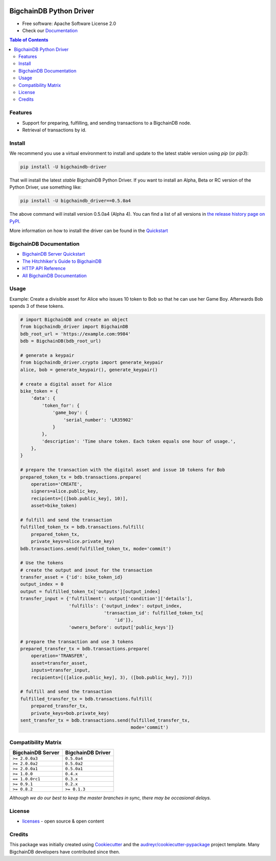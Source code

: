 .. image:: media/repo-banner@2x.png

.. image:: https://badges.gitter.im/bigchaindb/bigchaindb-driver.svg
   :alt: Join the chat at https://gitter.im/bigchaindb/bigchaindb-driver
   :target: https://gitter.im/bigchaindb/bigchaindb-driver?utm_source=badge&utm_medium=badge&utm_campaign=pr-badge&utm_content=badge


.. image:: https://img.shields.io/pypi/v/bigchaindb-driver.svg
        :target: https://pypi.python.org/pypi/bigchaindb-driver

.. image:: https://img.shields.io/travis/bigchaindb/bigchaindb-driver/master.svg
        :target: https://travis-ci.org/bigchaindb/bigchaindb-driver

.. image:: https://img.shields.io/codecov/c/github/bigchaindb/bigchaindb-driver/master.svg
    :target: https://codecov.io/github/bigchaindb/bigchaindb-driver?branch=master

.. image:: https://readthedocs.org/projects/bigchaindb-python-driver/badge/?version=latest
        :target: http://bigchaindb.readthedocs.io/projects/py-driver/en/latest/?badge=latest
        :alt: Documentation Status

BigchainDB Python Driver
==========================

* Free software: Apache Software License 2.0
* Check our `Documentation`_

.. contents:: Table of Contents


Features
--------

* Support for preparing, fulfilling, and sending transactions to a BigchainDB
  node.
* Retrieval of transactions by id.

Install
----------

We recommend you use a virtual environment to install and update to the latest stable version using `pip` (or `pip3`):

.. code-block:: text

    pip install -U bigchaindb-driver

That will install the latest *stable* BigchainDB Python Driver. If you want to install an Alpha, Beta or RC version of the Python Driver, use something like:

.. code-block:: text

    pip install -U bigchaindb_driver==0.5.0a4

The above command will install version 0.5.0a4 (Alpha 4). You can find a list of all versions in `the release history page on PyPI <https://pypi.org/project/bigchaindb-driver/#history>`_.

More information on how to install the driver can be found in the `Quickstart`_

BigchainDB Documentation
------------------------------------
* `BigchainDB Server Quickstart`_
* `The Hitchhiker's Guide to BigchainDB`_
* `HTTP API Reference`_
* `All BigchainDB Documentation`_

Usage
----------
Example: Create a divisible asset for Alice who issues 10 token to Bob so that he can use her Game Boy.
Afterwards Bob spends 3 of these tokens.

.. code-block:: python

    # import BigchainDB and create an object
    from bigchaindb_driver import BigchainDB
    bdb_root_url = 'https://example.com:9984'
    bdb = BigchainDB(bdb_root_url)

    # generate a keypair
    from bigchaindb_driver.crypto import generate_keypair
    alice, bob = generate_keypair(), generate_keypair()

    # create a digital asset for Alice
    bike_token = {
        'data': {
            'token_for': {
                'game_boy': {
                    'serial_number': 'LR35902'
                }
            },
            'description': 'Time share token. Each token equals one hour of usage.',
        },
    }

    # prepare the transaction with the digital asset and issue 10 tokens for Bob
    prepared_token_tx = bdb.transactions.prepare(
        operation='CREATE',
        signers=alice.public_key,
        recipients=[([bob.public_key], 10)],
        asset=bike_token)

    # fulfill and send the transaction
    fulfilled_token_tx = bdb.transactions.fulfill(
        prepared_token_tx,
        private_keys=alice.private_key)
    bdb.transactions.send(fulfilled_token_tx, mode='commit')

    # Use the tokens
    # create the output and inout for the transaction
    transfer_asset = {'id': bike_token_id}
    output_index = 0
    output = fulfilled_token_tx['outputs'][output_index]
    transfer_input = {'fulfillment': output['condition']['details'],
                      'fulfills': {'output_index': output_index,
                                   'transaction_id': fulfilled_token_tx[
                                       'id']},
                      'owners_before': output['public_keys']}

    # prepare the transaction and use 3 tokens
    prepared_transfer_tx = bdb.transactions.prepare(
        operation='TRANSFER',
        asset=transfer_asset,
        inputs=transfer_input,
        recipients=[([alice.public_key], 3), ([bob.public_key], 7)])

    # fulfill and send the transaction
    fulfilled_transfer_tx = bdb.transactions.fulfill(
        prepared_transfer_tx,
        private_keys=bob.private_key)
    sent_transfer_tx = bdb.transactions.send(fulfilled_transfer_tx,
                                             mode='commit')

Compatibility Matrix
--------------------

+-----------------------+---------------------------+
| **BigchainDB Server** | **BigchainDB Driver**     |
+=======================+===========================+
| ``>= 2.0.0a3``        | ``0.5.0a4``               |
+-----------------------+---------------------------+
| ``>= 2.0.0a2``        | ``0.5.0a2``               |
+-----------------------+---------------------------+
| ``>= 2.0.0a1``        | ``0.5.0a1``               |
+-----------------------+---------------------------+
| ``>= 1.0.0``          | ``0.4.x``                 |
+-----------------------+---------------------------+
| ``== 1.0.0rc1``       | ``0.3.x``                 |
+-----------------------+---------------------------+
| ``>= 0.9.1``          | ``0.2.x``                 |
+-----------------------+---------------------------+
| ``>= 0.8.2``          | ``>= 0.1.3``              |
+-----------------------+---------------------------+

`Although we do our best to keep the master branches in sync, there may be
occasional delays.`

License
--------
* `licenses`_ - open source & open content

Credits
-------

This package was initially created using Cookiecutter_ and the `audreyr/cookiecutter-pypackage`_ project template. Many BigchainDB developers have contributed since then.

.. _Documentation: https://docs.bigchaindb.com/projects/py-driver/
.. _pypi history: https://pypi.org/project/bigchaindb-driver/#history
.. _Quickstart: https://docs.bigchaindb.com/projects/py-driver/en/latest/quickstart.html
.. _BigchainDB Server Quickstart: https://docs.bigchaindb.com/projects/server/en/latest/quickstart.html
.. _The Hitchhiker's Guide to BigchainDB: https://www.bigchaindb.com/developers/guide/
.. _HTTP API Reference: https://docs.bigchaindb.com/projects/server/en/latest/http-client-server-api.html
.. _All BigchainDB Documentation: https://docs.bigchaindb.com/
.. _licenses: https://github.com/bigchaindb/bigchaindb-driver/blob/master/LICENSES.md
.. _Cookiecutter: https://github.com/audreyr/cookiecutter
.. _`audreyr/cookiecutter-pypackage`: https://github.com/audreyr/cookiecutter-pypackage
